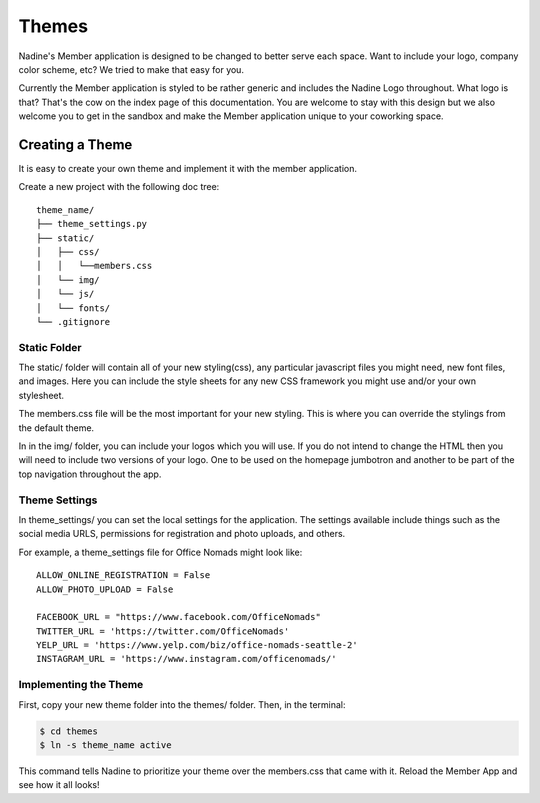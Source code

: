 Themes
============

Nadine's Member application is designed to be changed to better serve each space. Want to include your logo, company color scheme, etc? We tried to make that easy for you.

Currently the Member application is styled to be rather generic and includes the Nadine Logo throughout. What logo is that? That's the cow on the index page of this documentation. You are welcome to stay with this design but we also welcome you to get in the sandbox and make the Member application unique to your coworking space.


Creating a Theme
----------------

It is easy to create your own theme and implement it with the member application.

Create a new project with the following doc tree:

::

    theme_name/
    ├── theme_settings.py
    ├── static/
    │   ├── css/
    │   │   └──members.css
    │   └── img/
    │   └── js/
    │   └── fonts/
    └── .gitignore

Static Folder
^^^^^^^^^^^^^

The static/ folder will contain all of your new styling(css), any particular javascript files you might need, new font files, and images. Here you can include the style sheets for any new CSS framework you might use and/or your own stylesheet.

The members.css file will be the most important for your new styling. This is where you can override the stylings from the default theme.

In in the img/ folder, you can include your logos which you will use. If you do not intend to change the HTML then you will need to include two versions of your logo. One to be used on the homepage jumbotron and another to be part of the top navigation throughout the app.

Theme Settings
^^^^^^^^^^^^^^

In theme_settings/ you can set the local settings for the application. The settings available include things such as the social media URLS, permissions for registration and photo uploads, and others.

For example, a theme_settings file for Office Nomads might look like:

::

  ALLOW_ONLINE_REGISTRATION = False
  ALLOW_PHOTO_UPLOAD = False

  FACEBOOK_URL = "https://www.facebook.com/OfficeNomads"
  TWITTER_URL = 'https://twitter.com/OfficeNomads'
  YELP_URL = 'https://www.yelp.com/biz/office-nomads-seattle-2'
  INSTAGRAM_URL = 'https://www.instagram.com/officenomads/'


Implementing the Theme
^^^^^^^^^^^^^^^^^^^^^^

First, copy your new theme folder into the themes/ folder. Then, in the terminal:

.. code-block:: console

  $ cd themes
  $ ln -s theme_name active

This command tells Nadine to prioritize your theme over the members.css that came with it. Reload the Member App and see how it all looks!
